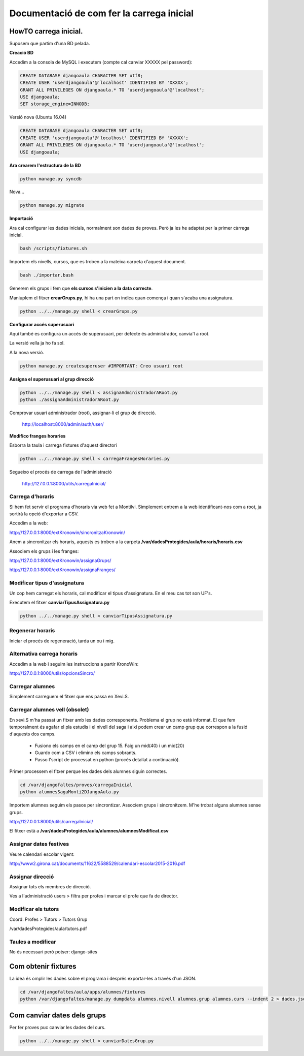 ==================================================
Documentació de com fer la carrega inicial
==================================================

.. index:: index

HowTO carrega inicial.
========================

Suposem que partim d'una BD pelada.

**Creació BD**

Accedim a la consola de MySQL i executem (compte cal canviar XXXXX pel password):

.. code:: sql

    CREATE DATABASE djangoaula CHARACTER SET utf8;
    CREATE USER 'userdjangoaula'@'localhost' IDENTIFIED BY 'XXXXX';
    GRANT ALL PRIVILEGES ON djangoaula.* TO 'userdjangoaula'@'localhost';
    USE djangoaula;
    SET storage_engine=INNODB;

Versió nova (Ubuntu 16.04)

.. code:: sql

    CREATE DATABASE djangoaula CHARACTER SET utf8;
    CREATE USER 'userdjangoaula'@'localhost' IDENTIFIED BY 'XXXXX';
    GRANT ALL PRIVILEGES ON djangoaula.* TO 'userdjangoaula'@'localhost';
    USE djangoaula;

**Ara crearem l'estructura de la BD**

.. code:: bash
    
    python manage.py syncdb

Nova...

.. code:: bash

    python manage.py migrate

**Importació**

Ara cal configurar les dades inicials, normalment son dades de proves. Però ja les he adaptat per la primer càrrega inicial.

.. code:: bash
    
    bash /scripts/fixtures.sh

Importem els nivells, cursos, que es troben a la mateixa carpeta d'aquest document.

.. code:: bash

    bash ./importar.bash

Generem els grups i fem que **els cursos s'inicien a la data correcte**.

Maniuplem el fitxer **crearGrups.py**, hi ha una part on indica quan comença i quan s'acaba una assignatura.

.. code:: bash

    python ../../manage.py shell < crearGrups.py 
  
**Configurar accés superusuari**

Aquí també es configura un accés de superusuari, per defecte és administrador, canvia'l a root.

La versió vella ja ho fa sol.

A la nova versió.

.. code:: bash

    python manage.py createsuperuser #IMPORTANT: Creo usuari root

**Assigna el superusuari al grup direcció**

.. code:: bash

    python ../../manage.py shell < assignaAdministradorARoot.py
    python ./assignaAdministradorARoot.py

Comprovar usuari administrador (root), assignar-li el grup de direcció.

    http://localhost:8000/admin/auth/user/

**Modifico franges horaries**

Esborra la taula i carrega fixtures d'aquest directori

.. code:: python

    python ../../manage.py shell < carregaFrangesHoraries.py


Segueixo el procés de carrega de l'administració

    http://127.0.0.1:8000/utils/carregaInicial/

Carrega d'horaris
-------------------

Si hem fet servir el programa d'horaris via web fet a Montilvi. Simplement entrem a la web identificant-nos com a root, ja sortirà la opció d'exportar a CSV.

Accedim a la web:

http://127.0.0.1:8000/extKronowin/sincronitzaKronowin/

Anem a sincronitzar els horaris, aquests es troben a la carpeta **/var/dadesProtegides/aula/horaris/horaris.csv**

Associem els grups i les franges:

http://127.0.0.1:8000/extKronowin/assignaGrups/

http://127.0.0.1:8000/extKronowin/assignaFranges/

Modificar tipus d'assignatura
--------------------------------
Un cop hem carregat els horaris, cal modificar el tipus d'assignatura. En el meu cas tot son UF's.

Executem el fitxer **canviarTipusAssignatura.py**

.. code:: bash

    python ../../manage.py shell < canviarTipusAssignatura.py

Regenerar horaris
----------------------

Iniciar el procés de regeneració, tarda un ou i mig.

Alternativa carrega horaris
-------------------------------------

Accedim a la web i seguim les instruccions a partir KronoWin:

http://127.0.0.1:8000/utils/opcionsSincro/

Carregar alumnes
----------------------

Simplement carreguem el fitxer que ens passa en Xevi.S.

Carregar alumnes vell (obsolet)
--------------------------------------

En xevi.S m'ha passat un fitxer amb les dades corresponents. Problema el grup no està informat. El que fem temporalment és agafar el pla estudis i el nivell del saga i així podem crear un camp grup que correspon a la fusió d'aquests dos camps.

  - Fusiono els camps en el camp del grup 15. Faig un mid(40) i un mid(20)
  - Guardo com a CSV i elimino els camps sobrants.
  - Passo l'script de processat en python (procés detallat a continuació).

Primer processem el fitxer perque les dades dels alumnes siguin correctes.

.. code:: bash

    cd /var/djangofaltes/proves/carregaInicial
    python alumnesSagaMonti2DJangoAula.py

Importem alumnes seguim els pasos per sincrontizar. Associem grups i sincronitzem. M'he trobat alguns alumnes sense grups.

http://127.0.0.1:8000/utils/carregaInicial/

El fitxer està a **/var/dadesProtegides/aula/alumnes/alumnesModificat.csv**

Assignar dates festives
--------------------------

Veure calendari escolar vigent:

http://www2.girona.cat/documents/11622/5588529/calendari-escolar2015-2016.pdf

Assignar direcció
------------------------

Assignar tots els membres de direcció.

Ves a l'administració users > filtra per profes i marcar el profe que fa de director.

Modificar els tutors
------------------------

Coord. Profes > Tutors > Tutors Grup

/var/dadesProtegides/aula/tutors.pdf

Taules a modificar
---------------------

No és necessari però potser: django-sites


Com obtenir fixtures
========================

La idea és omplir les dades sobre el programa i després exportar-les a través d'un JSON.

.. code:: bash

  cd /var/djangofaltes/aula/apps/alumnes/fixtures
  python /var/djangofaltes/manage.py dumpdata alumnes.nivell alumnes.grup alumnes.curs --indent 2 > dades.json

Com canviar dates dels grups
=================================

Per fer proves puc canviar les dades del curs.

.. code:: bash

    python ../../manage.py shell < canviarDatesGrup.py

        





